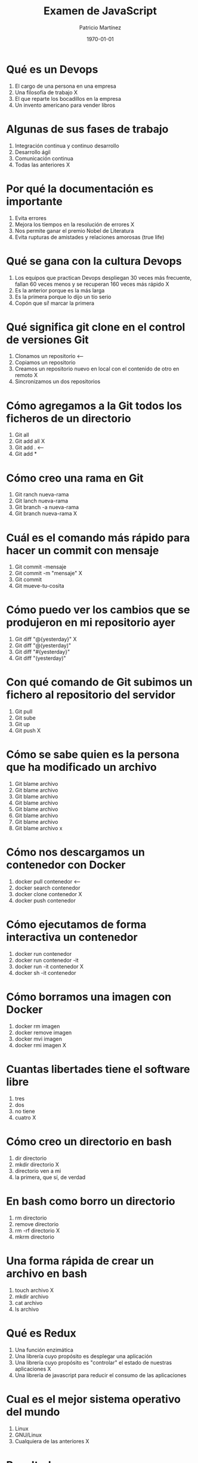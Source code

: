 #+TITLE: Examen de JavaScript
#+AUTHOR: Patricio Martínez
#+ALUMNO: Carlos Cervera
#+DATE: \today
#+EMAIL: maxxcan@gmail.com
#+OPTIONS: toc:nil
#+LATEX_HEADER:\usepackage[spanish]{babel}
#+LaTeX_CLASS_OPTIONS: [addpoints, 12]{exam}

* Qué es un Devops

:PROPERTIES:
:points: 1
:END:

1) El cargo de una persona en una empresa
2) Una filosofía de trabajo X
3) El que reparte los bocadillos en la empresa
4) Un invento americano para vender libros

* Algunas de sus fases de trabajo
:PROPERTIES:
:points: 1
:END:

1) Integración continua y continuo desarrollo
2) Desarrollo ágil
3) Comunicación continua
4) Todas las anteriores X

* Por qué la documentación es importante

:PROPERTIES:
:points: 1
:END:

1) Evita errores
2) Mejora los tiempos en la resolución de errores X
3) Nos permite ganar el premio Nobel de Literatura
4) Evita rupturas de amistades y relaciones amorosas (true life)

* Qué se gana con la cultura Devops

:PROPERTIES:
:points: 1
:END:

1) Los equipos que practican Devops despliegan 30 veces más frecuente, fallan 60 veces menos y se recuperan 160 veces más rápido X
2) Es la anterior porque es la más larga
3) Es la primera porque lo dijo un tío serio
4) Copón que sí! marcar la primera

* Qué significa git clone en el control de versiones Git

:PROPERTIES:
:points: 0
:END:

1) Clonamos un repositorio <--
2) Copiamos un repositorio
3) Creamos un repositorio nuevo en local con el contenido de otro en remoto X
4) Sincronizamos un dos repositorios

* Cómo agregamos a la Git todos los ficheros de un directorio

:PROPERTIES:
:points: 0
:END:

1) Git all
2) Git add all X
3) Git add . <--
4) Git add *

* Cómo creo una rama en Git

:PROPERTIES:
:points: 1
:END:

1) Git ranch nueva-rama
2) Git lanch nueva-rama
3) Git branch -a nueva-rama
4) Git branch nueva-rama X

* Cuál es el comando más rápido para hacer un commit con mensaje

:PROPERTIES:
:points: 1
:END:

1) Git commit -mensaje
2) Git commit -m "mensaje" X
3) Git commit
4) Git mueve-tu-cosita

* Cómo puedo ver los cambios que se produjeron en mi repositorio ayer

:PROPERTIES:
:points: 1
:END:


1) Git diff "@{yesterday}" X
2) Git diff "@(yesterday)"
3) Git diff "#{yesterday}"
4) Git diff "(yesterday)"

* Con qué comando de Git subimos un fichero al repositorio del servidor

:PROPERTIES:
:points: 1
:END:

1) Git pull
2) Git sube
3) Git up
4) Git push X

* Cómo se sabe quien es la persona que ha modificado un archivo

:PROPERTIES:
:points: 1
:END:


1) Git blame archivo
2) Git blame archivo
3) Git blame archivo
4) Git blame archivo
5) Git blame archivo
6) Git blame archivo
7) Git blame archivo
8) Git blame archivo x

* Cómo nos descargamos un contenedor con Docker

:PROPERTIES:
:points: 0
:END:

1) docker pull contenedor <--
2) docker search contenedor
3) docker clone contenedor X
4) docker push contenedor

* Cómo ejecutamos de forma interactiva un contenedor

:PROPERTIES:
:points: 1
:END:

1) docker run contenedor
2) docker run contenedor -it
3) docker run -it contenedor X
4) docker sh -it contenedor

* Cómo borramos una imagen con Docker

:PROPERTIES:
:points: 1
:END:

1) docker rm imagen
2) docker remove imagen
3) docker mvi imagen
4) docker rmi imagen X

* Cuantas libertades tiene el software libre

:PROPERTIES:
:points: 1
:END:

1) tres
2) dos
3) no tiene
4) cuatro X

* Cómo creo un directorio en bash

:PROPERTIES:
:points: 1
:END:

1) dir directorio
2) mkdir directorio X
3) directorio ven a mi
4) la primera, que sí, de verdad

* En bash como borro un directorio

:PROPERTIES:
:points: 1
:END:

1) rm directorio
2) remove directorio
3) rm -rf directorio X
4) mkrm directorio

* Una forma rápida de crear un archivo en bash

:PROPERTIES:
:points: 1
:END:

1) touch archivo X
2) mkdir archivo
3) cat archivo
4) ls archivo

* Qué es Redux

:PROPERTIES:
:points: 1
:END:

1) Una función enzimática
2) Una librería cuyo propósito es desplegar una aplicación
3) Una librería cuyo propósito es "controlar" el estado de nuestras aplicaciones X
4) Una librería de javascript para reducir el consumo de las aplicaciones

* Cual es el mejor sistema operativo del mundo

:PROPERTIES:
:points: 1
:END:

1) Linux
2) GNU/Linux
3) Cualquiera de las anteriores X

* Resultados

#+BEGIN_SRC emacs-lisp
(setq total-points 0)    ; counter for the total points

;; now loop over headlines
(org-element-map
    (org-element-parse-buffer 'headline) 'headline
  ;; function to print headline title and points
  (lambda (headline)
    (let ((points (org-element-property :POINTS headline))
          (title  (org-element-property :title headline)))
      (if points (progn
                   (setq total-points (+ total-points (string-to-number points)))
                   (princ (format "title=%s\nPOINTS=%s\n\n" title points)))))))

(princ (format "Puntos totales = %s" total-points))
#+END_SRC
